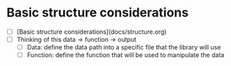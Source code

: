 * Basic structure considerations
  - [ ] [Basic structure considerations](docs/structure.org)
  - [ ] Thinking of this data -> function -> output
    - [ ] Data: define the data path into a specific file that the library will use 
    - [ ] Function: define the function that will be used to manipulate the data